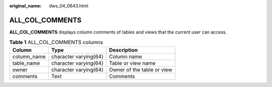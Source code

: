 :original_name: dws_04_0643.html

.. _dws_04_0643:

ALL_COL_COMMENTS
================

**ALL_COL_COMMENTS** displays column comments of tables and views that the current user can access.

.. table:: **Table 1** ALL_COL_COMMENTS columns

   =========== ===================== ==========================
   Column      Type                  Description
   =========== ===================== ==========================
   column_name character varying(64) Column name
   table_name  character varying(64) Table or view name
   owner       character varying(64) Owner of the table or view
   comments    Text                  Comments
   =========== ===================== ==========================
